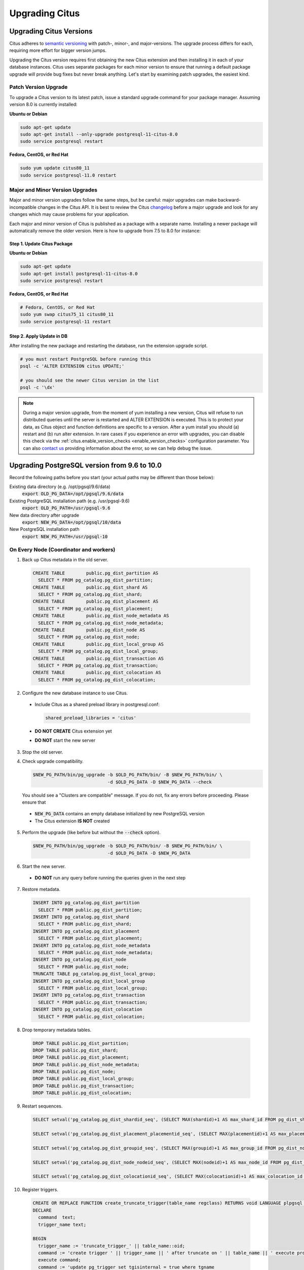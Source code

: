 .. _upgrading:

Upgrading Citus
$$$$$$$$$$$$$$$

.. _upgrading_citus:

Upgrading Citus Versions
########################

Citus adheres to `semantic versioning <http://semver.org/>`_ with patch-, minor-, and major-versions. The upgrade process differs for each, requiring more effort for bigger version jumps.

Upgrading the Citus version requires first obtaining the new Citus extension and then installing it in each of your database instances. Citus uses separate packages for each minor version to ensure that running a default package upgrade will provide bug fixes but never break anything. Let's start by examining patch upgrades, the easiest kind.

Patch Version Upgrade
---------------------

To upgrade a Citus version to its latest patch, issue a standard upgrade command for your package manager. Assuming version 8.0 is currently installed:

**Ubuntu or Debian**

.. code-block:: bash

  sudo apt-get update
  sudo apt-get install --only-upgrade postgresql-11-citus-8.0
  sudo service postgresql restart

**Fedora, CentOS, or Red Hat**

.. code-block:: bash

  sudo yum update citus80_11
  sudo service postgresql-11.0 restart

.. _major_minor_upgrade:

Major and Minor Version Upgrades
--------------------------------

Major and minor version upgrades follow the same steps, but be careful: major upgrades can make backward-incompatible changes in the Citus API. It is best to review the Citus `changelog <https://github.com/citusdata/citus/blob/master/CHANGELOG.md>`_ before a major upgrade and look for any changes which may cause problems for your application.

Each major and minor version of Citus is published as a package with a separate name. Installing a newer package will automatically remove the older version. Here is how to upgrade from 7.5 to 8.0 for instance:

Step 1. Update Citus Package
~~~~~~~~~~~~~~~~~~~~~~~~~~~~

**Ubuntu or Debian**

.. code-block:: bash

  sudo apt-get update
  sudo apt-get install postgresql-11-citus-8.0
  sudo service postgresql restart

**Fedora, CentOS, or Red Hat**

.. code-block:: bash

  # Fedora, CentOS, or Red Hat
  sudo yum swap citus75_11 citus80_11
  sudo service postgresql-11 restart

Step 2. Apply Update in DB
~~~~~~~~~~~~~~~~~~~~~~~~~~

After installing the new package and restarting the database, run the extension upgrade script.

.. code-block:: bash

  # you must restart PostgreSQL before running this
  psql -c 'ALTER EXTENSION citus UPDATE;'

  # you should see the newer Citus version in the list
  psql -c '\dx'


.. note::

  During a major version upgrade, from the moment of yum installing a new
  version, Citus will refuse to run distributed queries until the server is restarted and
  ALTER EXTENSION is executed. This is to protect your data, as Citus object and
  function definitions are specific to a version. After a yum install you
  should (a) restart and (b) run alter extension. In rare cases if you
  experience an error with upgrades, you can disable this check via the
  :ref:`citus.enable_version_checks <enable_version_checks>` configuration
  parameter. You can also `contact us <https://www.citusdata.com/about/contact_us>`_
  providing information about the error, so we can help debug the issue.

.. _upgrading_postgres:

Upgrading PostgreSQL version from 9.6 to 10.0
#############################################

Record the following paths before you start (your actual paths may be different than those below):

Existing data directory (e.g. /opt/pgsql/9.6/data)
  :code:`export OLD_PG_DATA=/opt/pgsql/9.6/data`

Existing PostgreSQL installation path (e.g. /usr/pgsql-9.6)
  :code:`export OLD_PG_PATH=/usr/pgsql-9.6`

New data directory after upgrade
  :code:`export NEW_PG_DATA=/opt/pgsql/10/data`

New PostgreSQL installation path
  :code:`export NEW_PG_PATH=/usr/pgsql-10`

On Every Node (Coordinator and workers)
---------------------------------------

1. Back up Citus metadata in the old server.

  .. code-block:: postgres

    CREATE TABLE        public.pg_dist_partition AS
      SELECT * FROM pg_catalog.pg_dist_partition;
    CREATE TABLE        public.pg_dist_shard AS
      SELECT * FROM pg_catalog.pg_dist_shard;
    CREATE TABLE        public.pg_dist_placement AS
      SELECT * FROM pg_catalog.pg_dist_placement;
    CREATE TABLE        public.pg_dist_node_metadata AS
      SELECT * FROM pg_catalog.pg_dist_node_metadata;
    CREATE TABLE        public.pg_dist_node AS
      SELECT * FROM pg_catalog.pg_dist_node;
    CREATE TABLE        public.pg_dist_local_group AS
      SELECT * FROM pg_catalog.pg_dist_local_group;
    CREATE TABLE        public.pg_dist_transaction AS
      SELECT * FROM pg_catalog.pg_dist_transaction;
    CREATE TABLE        public.pg_dist_colocation AS
      SELECT * FROM pg_catalog.pg_dist_colocation;

2. Configure the new database instance to use Citus.

  * Include Citus as a shared preload library in postgresql.conf:

    .. code-block:: ini

      shared_preload_libraries = 'citus'

  * **DO NOT CREATE** Citus extension yet

  * **DO NOT** start the new server

3. Stop the old server.

4. Check upgrade compatibility.

   .. code-block:: bash

     $NEW_PG_PATH/bin/pg_upgrade -b $OLD_PG_PATH/bin/ -B $NEW_PG_PATH/bin/ \
                                 -d $OLD_PG_DATA -D $NEW_PG_DATA --check

   You should see a "Clusters are compatible" message. If you do not, fix any errors before proceeding. Please ensure that

  * :code:`NEW_PG_DATA` contains an empty database initialized by new PostgreSQL version
  * The Citus extension **IS NOT** created

5. Perform the upgrade (like before but without the :code:`--check` option).

  .. code-block:: bash

    $NEW_PG_PATH/bin/pg_upgrade -b $OLD_PG_PATH/bin/ -B $NEW_PG_PATH/bin/ \
                                -d $OLD_PG_DATA -D $NEW_PG_DATA

6. Start the new server.

  * **DO NOT** run any query before running the queries given in the next step

7. Restore metadata.

  .. code-block:: postgres

    INSERT INTO pg_catalog.pg_dist_partition
      SELECT * FROM public.pg_dist_partition;
    INSERT INTO pg_catalog.pg_dist_shard
      SELECT * FROM public.pg_dist_shard;
    INSERT INTO pg_catalog.pg_dist_placement
      SELECT * FROM public.pg_dist_placement;
    INSERT INTO pg_catalog.pg_dist_node_metadata
      SELECT * FROM public.pg_dist_node_metadata;
    INSERT INTO pg_catalog.pg_dist_node
      SELECT * FROM public.pg_dist_node;
    TRUNCATE TABLE pg_catalog.pg_dist_local_group;
    INSERT INTO pg_catalog.pg_dist_local_group
      SELECT * FROM public.pg_dist_local_group;
    INSERT INTO pg_catalog.pg_dist_transaction
      SELECT * FROM public.pg_dist_transaction;
    INSERT INTO pg_catalog.pg_dist_colocation
      SELECT * FROM public.pg_dist_colocation;

8. Drop temporary metadata tables.

  .. code-block:: postgres

    DROP TABLE public.pg_dist_partition;
    DROP TABLE public.pg_dist_shard;
    DROP TABLE public.pg_dist_placement;
    DROP TABLE public.pg_dist_node_metadata;
    DROP TABLE public.pg_dist_node;
    DROP TABLE public.pg_dist_local_group;
    DROP TABLE public.pg_dist_transaction;
    DROP TABLE public.pg_dist_colocation;

9. Restart sequences.

  .. code-block:: postgres

    SELECT setval('pg_catalog.pg_dist_shardid_seq', (SELECT MAX(shardid)+1 AS max_shard_id FROM pg_dist_shard), false);

    SELECT setval('pg_catalog.pg_dist_placement_placementid_seq', (SELECT MAX(placementid)+1 AS max_placement_id FROM pg_dist_placement), false);

    SELECT setval('pg_catalog.pg_dist_groupid_seq', (SELECT MAX(groupid)+1 AS max_group_id FROM pg_dist_node), false);

    SELECT setval('pg_catalog.pg_dist_node_nodeid_seq', (SELECT MAX(nodeid)+1 AS max_node_id FROM pg_dist_node), false);

    SELECT setval('pg_catalog.pg_dist_colocationid_seq', (SELECT MAX(colocationid)+1 AS max_colocation_id FROM pg_dist_colocation), false);

10. Register triggers.

  .. code-block:: postgres

    CREATE OR REPLACE FUNCTION create_truncate_trigger(table_name regclass) RETURNS void LANGUAGE plpgsql as $$
    DECLARE
      command  text;
      trigger_name text;

    BEGIN
      trigger_name := 'truncate_trigger_' || table_name::oid;
      command := 'create trigger ' || trigger_name || ' after truncate on ' || table_name || ' execute procedure pg_catalog.citus_truncate_trigger()';
      execute command;
      command := 'update pg_trigger set tgisinternal = true where tgname
     = ' || quote_literal(trigger_name);
      execute command;
    END;
    $$;

    SELECT create_truncate_trigger(logicalrelid) FROM pg_dist_partition ;

    DROP FUNCTION create_truncate_trigger(regclass);

11. Set dependencies.

  .. code-block:: postgres

    INSERT INTO
      pg_depend
    SELECT
      'pg_class'::regclass::oid as classid,
      p.logicalrelid::regclass::oid as objid,
      0 as objsubid,
      'pg_extension'::regclass::oid as refclassid,
      (select oid from pg_extension where extname = 'citus') as refobjid,
      0 as refobjsubid ,
      'n' as deptype
    FROM
      pg_dist_partition p;
